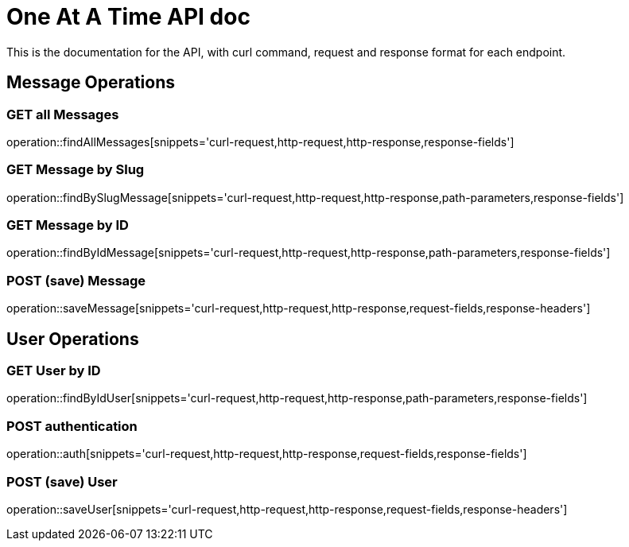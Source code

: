 = One At A Time API doc

This is the documentation for the API, with curl command, request and response format for each endpoint.

== Message Operations

=== GET all Messages
operation::findAllMessages[snippets='curl-request,http-request,http-response,response-fields']

=== GET Message by Slug
operation::findBySlugMessage[snippets='curl-request,http-request,http-response,path-parameters,response-fields']

=== GET Message by ID
operation::findByIdMessage[snippets='curl-request,http-request,http-response,path-parameters,response-fields']

=== POST (save) Message
operation::saveMessage[snippets='curl-request,http-request,http-response,request-fields,response-headers']

== User Operations

=== GET User by ID
operation::findByIdUser[snippets='curl-request,http-request,http-response,path-parameters,response-fields']

=== POST authentication
operation::auth[snippets='curl-request,http-request,http-response,request-fields,response-fields']

=== POST (save) User
operation::saveUser[snippets='curl-request,http-request,http-response,request-fields,response-headers']
